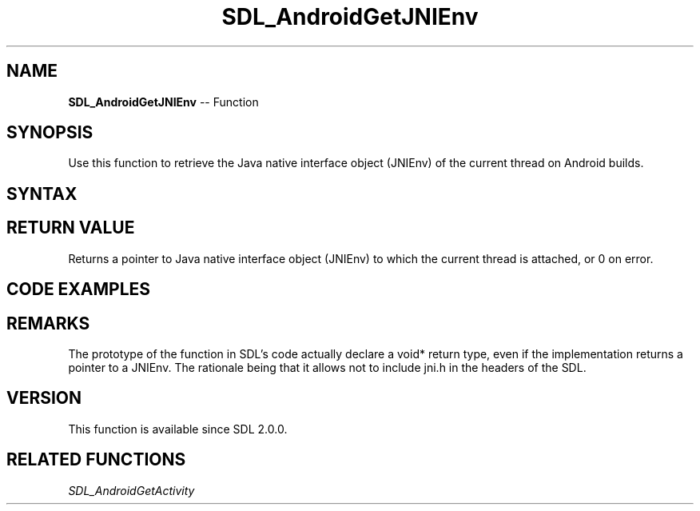 .TH SDL_AndroidGetJNIEnv 3 "2018.10.07" "https://github.com/haxpor/sdl2-manpage" "SDL2"
.SH NAME
\fBSDL_AndroidGetJNIEnv\fR -- Function

.SH SYNOPSIS
Use this function to retrieve the Java native interface object (JNIEnv) of the current thread on Android builds.

.SH SYNTAX
.TS
tab(:) allbox;
a.
T{
.nf
void* SDL_AndroidGetJNIEnv()
.fi
T}
.TE

.SH RETURN VALUE
Returns a pointer to Java native interface object (JNIEnv) to which the current thread is attached, or 0 on error.

.SH CODE EXAMPLES

.TS
tab(:) allbox;
a.
T{
.nf
#include "SDL.h"
#include <jni.h>

// This example requires C++ and a custom Java method named "void showHome()"

// Calls the void showHome() method of the Java instance of the activity.
void showHome(void)
{
  // retrieve the JNI environment
  JNIEnv* env = (JNIEnv*)SDL_AndroidGetJNIEnv();

  // retrieve the Java instance of the SDLActivity
  jobject activity = (jobject)SDL_AndroidGetActivity();

  // find the Java class of the activity. It should be SDLActivity or a subclass of it.
  jclass clazz(env->GetObjectClass(activity));

  // find the identifier of the method to call
  jmethodID method_id = env->GetMethodID(clazz, "showHome", "()V");

  // effectively call the Java method
  env->CallVoidMethod(activity, method_id);

  // clean up the local references
  env->DeleteLocalRef(activity);
  env->DeleteLocalRef(clazz);

  // Warning (and discussion of implementation details of SDL for Android):
  // Local references are automatically deleted if a native function called
  // from Java side returns. For SDL, this native function is main() itself.
  // Therefore references need to be manually deleted because otherwise the
  // references will first be cleaned if main() returns (application exit).
}
.fi
T}
.TE

.SH REMARKS
The prototype of the function in SDL's code actually declare a void* return type, even if the implementation returns a pointer to a JNIEnv. The rationale being that it allows not to include jni.h in the headers of the SDL.

.SH VERSION
This function is available since SDL 2.0.0.

.SH RELATED FUNCTIONS
\fISDL_AndroidGetActivity
